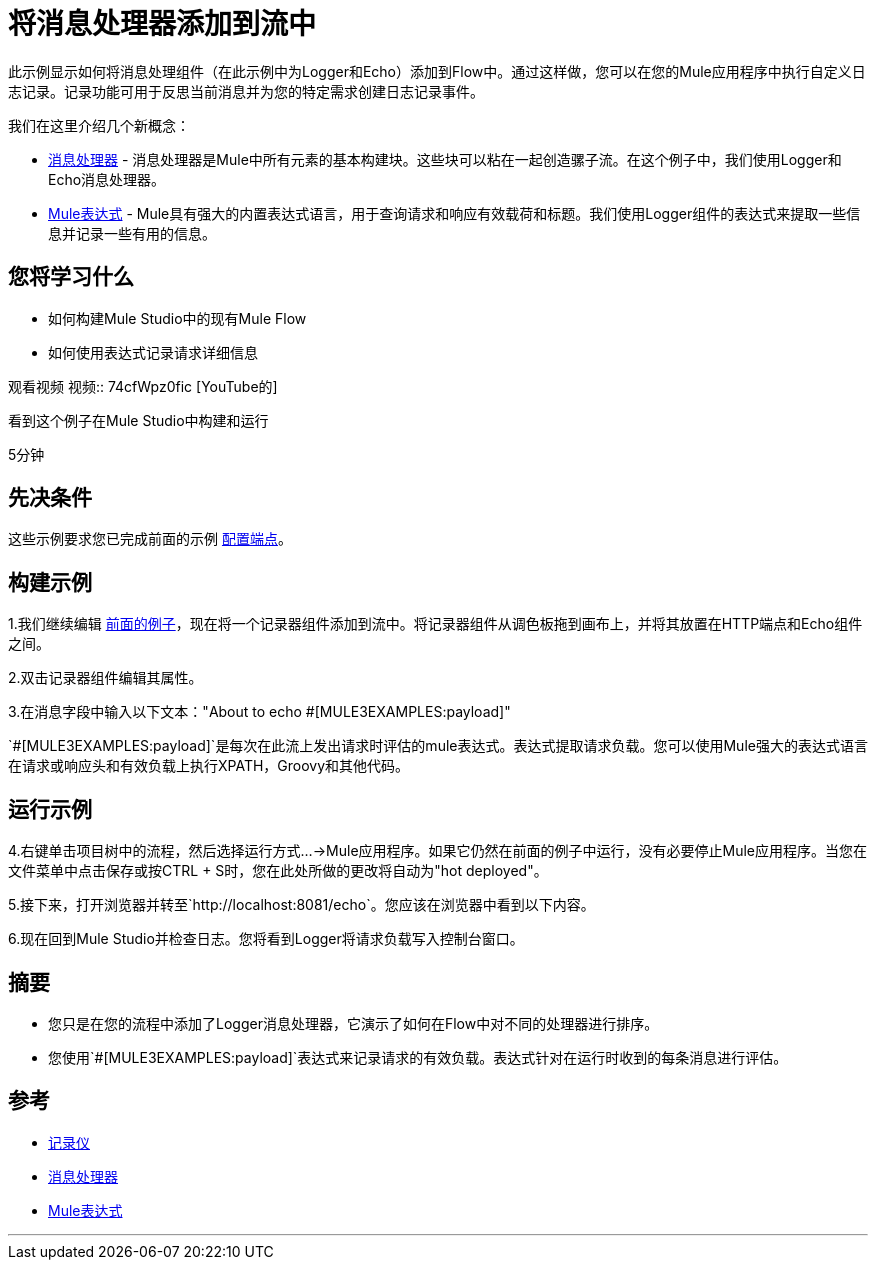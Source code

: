 = 将消息处理器添加到流中

此示例显示如何将消息处理组件（在此示例中为Logger和Echo）添加到Flow中。通过这样做，您可以在您的Mule应用程序中执行自定义日志记录。记录功能可用于反思当前消息并为您的特定需求创建日志记录事件。

我们在这里介绍几个新概念：

*  link:https://blogs.mulesoft.com/dev/mule-dev/mule-3-architecture-part-2-introducing-the-message-processor/[消息处理器]  - 消息处理器是Mule中所有元素的基本构建块。这些块可以粘在一起创造骡子流。在这个例子中，我们使用Logger和Echo消息处理器。
*  link:/mule-user-guide/v/3.2/using-expressions[Mule表达式]  -  Mule具有强大的内置表达式语言，用于查询请求和响应有效载荷和标题。我们使用Logger组件的表达式来提取一些信息并记录一些有用的信息。

== 您将学习什么

* 如何构建Mule Studio中的现有Mule Flow
* 如何使用表达式记录请求详细信息

观看视频
视频:: 74cfWpz0fic [YouTube的]

看到这个例子在Mule Studio中构建和运行

5分钟

== 先决条件

这些示例要求您已完成前面的示例 link:/mule-user-guide/v/3.2/configuring-an-endpoint[配置端点]。

== 构建示例

1.我们继续编辑 link:/mule-user-guide/v/3.2/configuring-an-endpoint[前面的例子]，现在将一个记录器组件添加到流中。将记录器组件从调色板拖到画布上，并将其放置在HTTP端点和Echo组件之间。

2.双击记录器组件编辑其属性。

3.在消息字段中输入以下文本："About to echo #[MULE3EXAMPLES:payload]"

`#[MULE3EXAMPLES:payload]`是每次在此流上发出请求时评估的mule表达式。表达式提取请求负载。您可以使用Mule强大的表达式语言在请求或响应头和有效负载上执行XPATH，Groovy和其他代码。

== 运行示例

4.右键单击项目树中的流程，然后选择运行方式...→Mule应用程序。如果它仍然在前面的例子中运行，没有必要停止Mule应用程序。当您在文件菜单中点击保存或按CTRL + S时，您在此处所做的更改将自动为"hot deployed"。

5.接下来，打开浏览器并转至`+http://localhost:8081/echo+`。您应该在浏览器中看到以下内容。

6.现在回到Mule Studio并检查日志。您将看到Logger将请求负载写入控制台窗口。

== 摘要

* 您只是在您的流程中添加了Logger消息处理器，它演示了如何在Flow中对不同的处理器进行排序。
* 您使用`#[MULE3EXAMPLES:payload]`表达式来记录请求的有效负载。表达式针对在运行时收到的每条消息进行评估。

== 参考

*  link:/mule-user-guide/v/3.2/logger-element-for-flows[记录仪]
*  link:https://blogs.mulesoft.com/dev/mule-dev/mule-3-architecture-part-2-introducing-the-message-processor/[消息处理器]
*  link:/mule-user-guide/v/3.2/using-expressions[Mule表达式]


'''''
